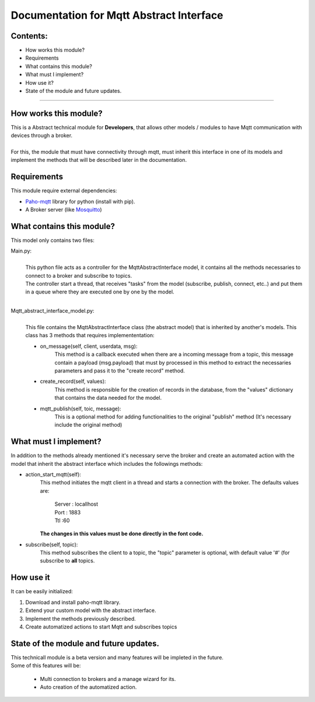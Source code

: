 =========================================
Documentation for Mqtt Abstract Interface
=========================================

Contents:
---------
- How works this module?
- Requirements
- What contains this module?
- What must I implement?
- How use it?
- State of the module and future updates.

-----------------------------------

How works this module?
----------------------

| This is a Abstract technical module for **Developers**,
  that allows other models / modules to have Mqtt communication with
  devices through a broker.
|
| For this, the module that must have connectivity through
  mqtt, must inherit this interface in one of its models
  and implement the methods that will be described later in the documentation.

Requirements
------------

This module require external dependencies:

- Paho-mqtt_ library for python (install with pip).
- A Broker server (like Mosquitto_)

.. _Paho-mqtt: https://pypi.org/project/paho-mqtt/
.. _Mosquitto: https://mosquitto.org/


What contains this module?
--------------------------

This model only contains two files:

Main.py:
    |
    | This python file acts as a controller for the MqttAbstractInterface model,
      it contains all the methods necessaries to connect to a broker
      and subscribe to topics.
    | The controller start a thread, that receives "tasks"
      from the model (subscribe, publish, connect, etc..) and put them
      in a queue where they are executed one by one by the model.
    |

Mqtt_abstract_interface_model.py:
    |
    | This file contains the MqttAbstractInterface class (the abstract model)
      that is inherited by another's models. This class has 3 methods that
      requires implemententation:

    - on_message(self, client, userdata, msg):
        This method is a callback executed when there are a incoming
        message from a topic, this message contain a
        payload (msg.payload) that must by processed in this method
        to extract the necessaries parameters and pass it to the
        "create record" method.
    - create_record(self, values):
        This method is responsible for the creation of records in
        the database, from the "values" dictionary that contains the
        data needed for the model.
    - mqtt_publish(self, toic, message):
        This is a optional method for adding functionalities to the
        original "publish" method (It's necessary include the original
        method)

What must I implement?
----------------------

In addition to the methods already mentioned it's necessary serve the broker
and create an automated action with the model that inherit the abstract
interface which includes the followings methods:

- action_start_mqtt(self):
    | This method initiates the mqtt client in a thread and starts a connection
      with the broker. The defaults values are:

            | Server : locallhost
            | Port : 1883
            | Ttl :60

    | **The changes in this values must be done directly in the font code.**

- subscribe(self, topic):
    This method subscribes the client to a topic, the "topic" parameter is
    optional, with default value '#' (for subscribe to **all** topics.

How use it
----------

It can be easily initialized:

1. Download and install paho-mqtt library.
2. Extend your custom model with the abstract interface.
3. Implement the methods previously described.
4. Create automatized actions to start Mqtt and subscribes topics

State of the module and future updates.
---------------------------------------

| This technicall module is a beta version and many features will be
  impleted in the future.
| Some of this features will be:

    - Multi connection to brokers and a manage wizard for its.
    - Auto creation of the automatized action.
